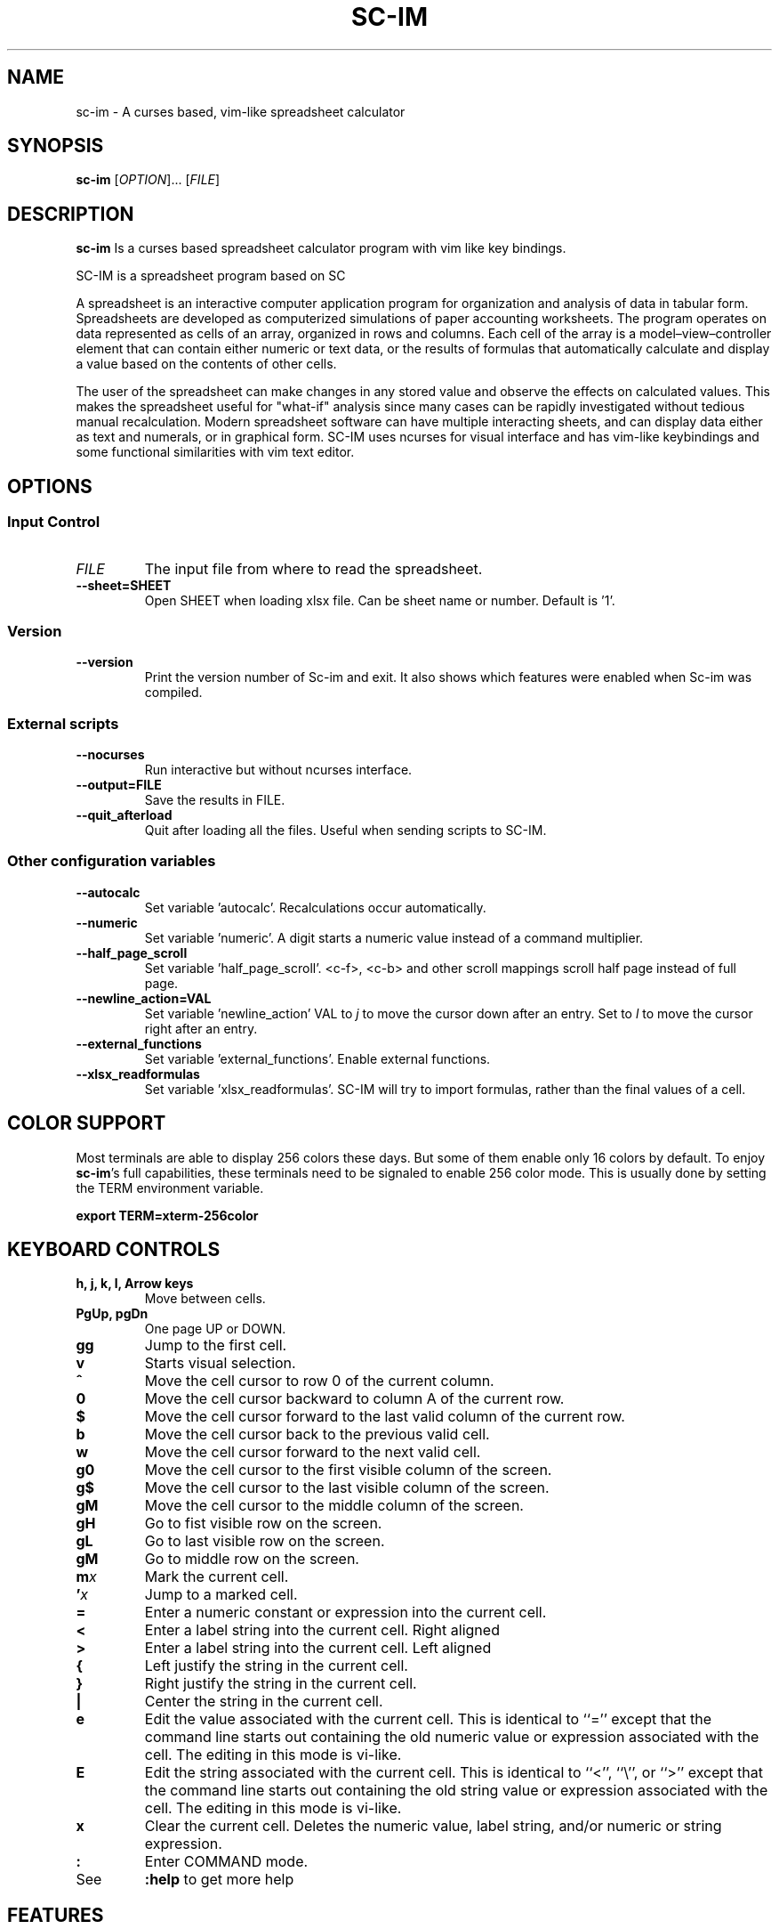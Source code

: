.\" This is the groff documentation source for SC-IM
.\"
.\" Preview with: groff -man -Tascii sc-im.1
.\"           or: man -l sc-im.1
.\"
.
.
.TH SC-IM 1 "2016-02-09" "User Commands"
.SH NAME
sc-im \- A curses based, vim-like spreadsheet calculator
.SH SYNOPSIS
.B sc-im
.RI [ OPTION ].\|.\|.\|
.RI [ FILE ]
.
.SH DESCRIPTION
.B sc-im
Is a curses based spreadsheet calculator program with vim like key bindings.
.PP
SC-IM is a spreadsheet program based on SC

A spreadsheet is an interactive computer application program for organization
and analysis of data in tabular form. Spreadsheets are developed as computerized
simulations of paper accounting worksheets. The program operates on data
represented as cells of an array, organized in rows and columns. Each cell of
the array is a model–view–controller element that can contain either numeric or
text data, or the results of formulas that automatically calculate and display a
value based on the contents of other cells.

The user of the spreadsheet can make changes in any stored value and observe the
effects on calculated values. This makes the spreadsheet useful for "what-if"
analysis since many cases can be rapidly investigated without tedious manual
recalculation. Modern spreadsheet software can have multiple interacting sheets,
and can display data either as text and numerals, or in graphical form. SC-IM
uses ncurses for visual interface and has vim-like keybindings and some
functional similarities with vim text editor.
.
.SH OPTIONS
.SS "Input Control"
.TP
.IR FILE
The input file from where to read the spreadsheet.
.TP
.BR \-\^\-sheet=SHEET
Open SHEET when loading xlsx file. Can be sheet name or number. Default is '1'.
.SS "Version"
.TP
.BR \-\^\-version
Print the version number of Sc-im and exit.
It also shows which features were enabled when Sc-im was compiled.

.SS "External scripts"
.TP
.BR \-\^\-nocurses
Run interactive but without ncurses interface.
.TP
.BR \-\^\-output=FILE
Save the results in FILE.
.TP
.BR \-\^\-quit_afterload
Quit after loading all the files.
Useful when sending scripts to SC-IM.

.SS "Other configuration variables"
.TP
.BR \-\^\-autocalc
Set variable 'autocalc'. Recalculations occur automatically.
.TP
.BR \-\^\-numeric
Set variable 'numeric'. A digit starts a numeric value instead of a command
multiplier.
.TP
.BR \-\^\-half_page_scroll
Set variable 'half_page_scroll'. <c-f>, <c-b> and other scroll mappings scroll
half page instead of full page.
.TP
.BR \-\^\-newline_action=VAL
Set variable 'newline_action' VAL to
.IR j
to move the cursor down after an entry. Set to
.IR l
to move the cursor right after an entry.
.TP
.BR \-\^\-external_functions
Set variable 'external_functions'. Enable external functions.
.TP
.BR \-\^\-xlsx_readformulas
Set variable 'xlsx_readformulas'. SC-IM will try to import formulas, rather than
the final values of a cell.

.
.
.SH COLOR SUPPORT
Most terminals are able to display 256 colors these days. But some of them
enable only 16 colors by default. To enjoy
.BR sc-im "'s"
full capabilities, these terminals need to be signaled to enable 256 color
mode. This is usually done by setting the TERM environment variable.
.PP
.BR "export TERM=xterm-256color"
.
.SH KEYBOARD CONTROLS
.TP
.BR "h, j, k, l, Arrow keys"
Move between cells.
.TP
.BR "PgUp, pgDn"
One page UP or DOWN.
.TP
.BR "gg"
Jump to the first cell.
.TP
.BR "v"
Starts visual selection.
.TP
.BR ^
Move the cell cursor to row 0 of the current column.
.TP
.BR 0
Move the cell cursor backward to column A of the current row.
.TP
.BR $
Move the cell cursor forward to the last valid column of the current row.
.TP
.BR b
Move the cell cursor back to the previous valid cell.
.TP
.BR w
Move the cell cursor forward to the next valid cell.
.TP
.BR g0
Move the cell cursor to the first visible column of the screen.
.TP
.BR g$
Move the cell cursor to the last visible column of the screen.
.TP
.BR gM
Move the cell cursor to the middle column of the screen.
.TP
.BR gH
Go to fist visible row on the screen.
.TP
.BR gL
Go to last visible row on the screen.
.TP
.BR gM
Go to middle row on the screen.
.TP
.BI m x
Mark the current cell.
.TP
.BI ' x
Jump to a marked cell.
.TP
.BR =
Enter a numeric constant or expression into the current cell.
.TP
.BR <
Enter a label string into the current cell. Right aligned
.TP
.BR >
Enter a label string into the current cell. Left aligned
.TP
.BR {
Left justify the string in the current cell.
.TP
.BR }
Right justify the string in the current cell.
.TP
.BR |
Center the string in the current cell.
.TP
.BR e
Edit the value associated with the current cell.
This is identical to ``=''
except that the command line starts out containing
the old numeric value or expression associated with the cell.
The editing in this mode is vi-like.
.TP
.BR E
Edit the string associated with the current cell.
This is identical to ``<'', ``\\'', or ``>''
except that the command line starts out containing
the old string value or expression associated with the cell.
The editing in this mode is vi-like.
.TP
.BR x
Clear the current cell.
Deletes the numeric value, label string, and/or
numeric or string expression.
.TP
.BR :
Enter COMMAND mode.
.TP
.BR
See
.
.B :help
to get more help
.TP
.BR
.
.SH FEATURES
.BR
.IP \[bu] 2
UNDO / REDO
.IP \[bu]
65.536 rows and 702 columns supported. (The number of rows can be expanded to 1.048.576 if wished)
.IP \[bu]
CSV / TAB delimited file import and export
.IP \[bu]
XLS / XLSX file import
.IP \[bu]
Key-mappings.
.IP \[bu]
Sort of rows
.IP \[bu]
Filter of rows
.IP \[bu]
Cell shifting
.IP \[bu]
More movements commands implemented
.IP \[bu]
Input and Output was completely rewritten
.IP \[bu]
Screen colors can be customized by user, even at runtime
.IP \[bu]
Colorize cells or give them format such as bold or underline
.IP \[bu]
Implement external functions in the language you prefer and use them in SC-IM
.IP \[bu]
Use SC-IM as a non-interactive calculator, reading its input from a external script
.
.SH ABOUT THE NAME
The idea is that the program can be identified as another
vim-like app. SC-IM stands for Spreadsheet Calculator Improvised.
.
.
.SH CONFIG
SC-IM searches for config file in the following order:
.IP 1.
.B
$XDG_CONFIG_HOME/scim/scimrc
(with wordexp enabled)
.IP 2.
.B
$XDG_CONFIG_HOME/scimrc
(with wordexp enabled)
.IP 3.
.B
$HOME/.scim/scimrc
.IP 4.
.B
$HOME/.scimrc
.
.SH AUTHOR
Written by Andrés Martinelli and collaborators.
Original man page by Daniel Campoverde.
.SH BUGS
For known bugs look at
.IR https://github.com/andmarti1424/sc-im/blob/master/KNOWN_ISSUES
.TP
Please report bugs at
.IR https://github.com/andmarti1424/sc-im/issues
.SH COPYRIGHT
Copyright (c) 2013-2015, Andrés Martinelli <andmarti@gmail.com>
.PP
This software is provided by Andres Martinelli ''as is'' and any
express or implied warranties, including, but not limited to, the implied
warranties of merchantability and fitness for a particular purpose are
disclaimed. In no event shall Andres Martinelli be liable for any
direct, indirect, incidental, special, exemplary, or consequential damages
(including, but not limited to, procurement of substitute goods or services;
loss of use, data, or profits; or business interruption) however caused and
on any theory of liability, whether in contract, strict liability, or tort
(including negligence or otherwise) arising in any way out of the use of this
software, even if advised of the possibility of such damage.
